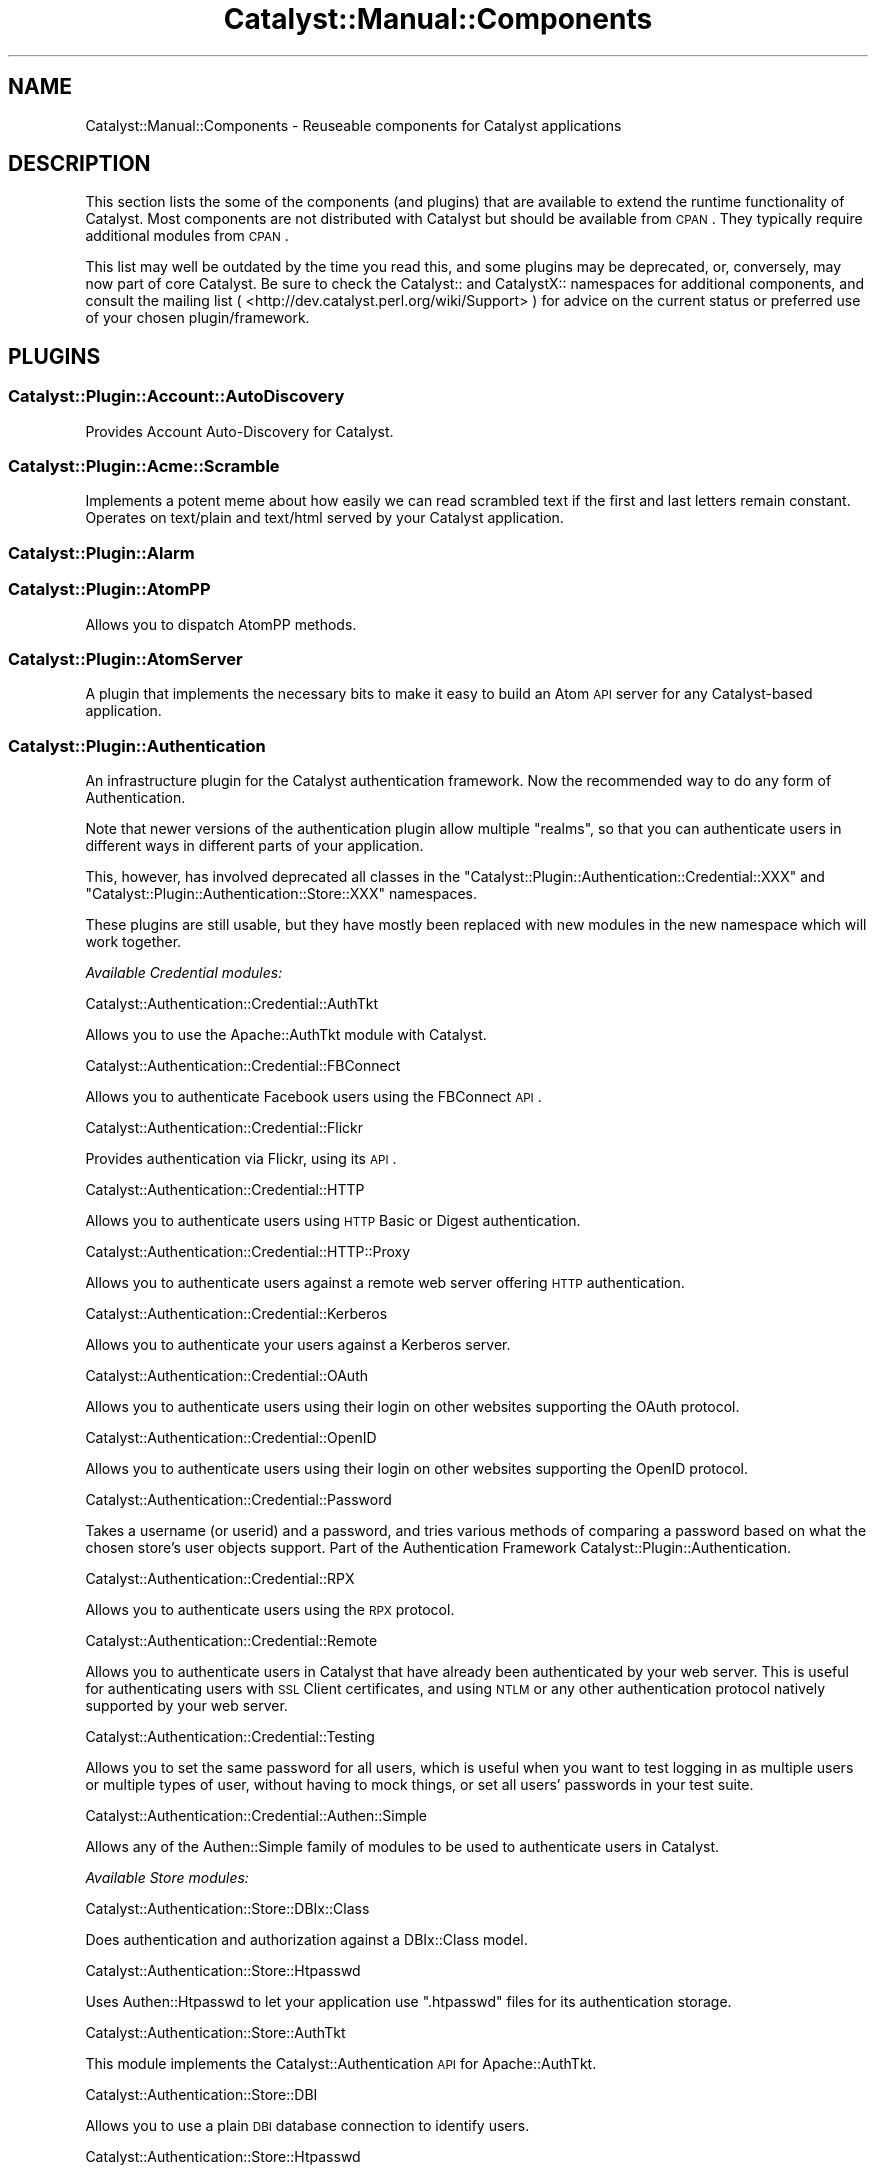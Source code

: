 .\" Automatically generated by Pod::Man 2.23 (Pod::Simple 3.14)
.\"
.\" Standard preamble:
.\" ========================================================================
.de Sp \" Vertical space (when we can't use .PP)
.if t .sp .5v
.if n .sp
..
.de Vb \" Begin verbatim text
.ft CW
.nf
.ne \\$1
..
.de Ve \" End verbatim text
.ft R
.fi
..
.\" Set up some character translations and predefined strings.  \*(-- will
.\" give an unbreakable dash, \*(PI will give pi, \*(L" will give a left
.\" double quote, and \*(R" will give a right double quote.  \*(C+ will
.\" give a nicer C++.  Capital omega is used to do unbreakable dashes and
.\" therefore won't be available.  \*(C` and \*(C' expand to `' in nroff,
.\" nothing in troff, for use with C<>.
.tr \(*W-
.ds C+ C\v'-.1v'\h'-1p'\s-2+\h'-1p'+\s0\v'.1v'\h'-1p'
.ie n \{\
.    ds -- \(*W-
.    ds PI pi
.    if (\n(.H=4u)&(1m=24u) .ds -- \(*W\h'-12u'\(*W\h'-12u'-\" diablo 10 pitch
.    if (\n(.H=4u)&(1m=20u) .ds -- \(*W\h'-12u'\(*W\h'-8u'-\"  diablo 12 pitch
.    ds L" ""
.    ds R" ""
.    ds C` ""
.    ds C' ""
'br\}
.el\{\
.    ds -- \|\(em\|
.    ds PI \(*p
.    ds L" ``
.    ds R" ''
'br\}
.\"
.\" Escape single quotes in literal strings from groff's Unicode transform.
.ie \n(.g .ds Aq \(aq
.el       .ds Aq '
.\"
.\" If the F register is turned on, we'll generate index entries on stderr for
.\" titles (.TH), headers (.SH), subsections (.SS), items (.Ip), and index
.\" entries marked with X<> in POD.  Of course, you'll have to process the
.\" output yourself in some meaningful fashion.
.ie \nF \{\
.    de IX
.    tm Index:\\$1\t\\n%\t"\\$2"
..
.    nr % 0
.    rr F
.\}
.el \{\
.    de IX
..
.\}
.\"
.\" Accent mark definitions (@(#)ms.acc 1.5 88/02/08 SMI; from UCB 4.2).
.\" Fear.  Run.  Save yourself.  No user-serviceable parts.
.    \" fudge factors for nroff and troff
.if n \{\
.    ds #H 0
.    ds #V .8m
.    ds #F .3m
.    ds #[ \f1
.    ds #] \fP
.\}
.if t \{\
.    ds #H ((1u-(\\\\n(.fu%2u))*.13m)
.    ds #V .6m
.    ds #F 0
.    ds #[ \&
.    ds #] \&
.\}
.    \" simple accents for nroff and troff
.if n \{\
.    ds ' \&
.    ds ` \&
.    ds ^ \&
.    ds , \&
.    ds ~ ~
.    ds /
.\}
.if t \{\
.    ds ' \\k:\h'-(\\n(.wu*8/10-\*(#H)'\'\h"|\\n:u"
.    ds ` \\k:\h'-(\\n(.wu*8/10-\*(#H)'\`\h'|\\n:u'
.    ds ^ \\k:\h'-(\\n(.wu*10/11-\*(#H)'^\h'|\\n:u'
.    ds , \\k:\h'-(\\n(.wu*8/10)',\h'|\\n:u'
.    ds ~ \\k:\h'-(\\n(.wu-\*(#H-.1m)'~\h'|\\n:u'
.    ds / \\k:\h'-(\\n(.wu*8/10-\*(#H)'\z\(sl\h'|\\n:u'
.\}
.    \" troff and (daisy-wheel) nroff accents
.ds : \\k:\h'-(\\n(.wu*8/10-\*(#H+.1m+\*(#F)'\v'-\*(#V'\z.\h'.2m+\*(#F'.\h'|\\n:u'\v'\*(#V'
.ds 8 \h'\*(#H'\(*b\h'-\*(#H'
.ds o \\k:\h'-(\\n(.wu+\w'\(de'u-\*(#H)/2u'\v'-.3n'\*(#[\z\(de\v'.3n'\h'|\\n:u'\*(#]
.ds d- \h'\*(#H'\(pd\h'-\w'~'u'\v'-.25m'\f2\(hy\fP\v'.25m'\h'-\*(#H'
.ds D- D\\k:\h'-\w'D'u'\v'-.11m'\z\(hy\v'.11m'\h'|\\n:u'
.ds th \*(#[\v'.3m'\s+1I\s-1\v'-.3m'\h'-(\w'I'u*2/3)'\s-1o\s+1\*(#]
.ds Th \*(#[\s+2I\s-2\h'-\w'I'u*3/5'\v'-.3m'o\v'.3m'\*(#]
.ds ae a\h'-(\w'a'u*4/10)'e
.ds Ae A\h'-(\w'A'u*4/10)'E
.    \" corrections for vroff
.if v .ds ~ \\k:\h'-(\\n(.wu*9/10-\*(#H)'\s-2\u~\d\s+2\h'|\\n:u'
.if v .ds ^ \\k:\h'-(\\n(.wu*10/11-\*(#H)'\v'-.4m'^\v'.4m'\h'|\\n:u'
.    \" for low resolution devices (crt and lpr)
.if \n(.H>23 .if \n(.V>19 \
\{\
.    ds : e
.    ds 8 ss
.    ds o a
.    ds d- d\h'-1'\(ga
.    ds D- D\h'-1'\(hy
.    ds th \o'bp'
.    ds Th \o'LP'
.    ds ae ae
.    ds Ae AE
.\}
.rm #[ #] #H #V #F C
.\" ========================================================================
.\"
.IX Title "Catalyst::Manual::Components 3"
.TH Catalyst::Manual::Components 3 "2011-08-29" "perl v5.12.4" "User Contributed Perl Documentation"
.\" For nroff, turn off justification.  Always turn off hyphenation; it makes
.\" way too many mistakes in technical documents.
.if n .ad l
.nh
.SH "NAME"
Catalyst::Manual::Components \- Reuseable components for Catalyst applications
.SH "DESCRIPTION"
.IX Header "DESCRIPTION"
This section lists the some of the components (and plugins) that are
available to extend the runtime functionality of Catalyst. Most components
are not distributed with Catalyst but should be available from \s-1CPAN\s0.
They typically require additional modules from \s-1CPAN\s0.
.PP
This list may well be outdated by the time you read this, and some
plugins may be deprecated, or, conversely, may now part of core
Catalyst. Be sure to check the Catalyst:: and CatalystX:: namespaces
for additional components, and consult the mailing list (
<http://dev.catalyst.perl.org/wiki/Support> ) for advice on the current
status or preferred use of your chosen plugin/framework.
.SH "PLUGINS"
.IX Header "PLUGINS"
.SS "Catalyst::Plugin::Account::AutoDiscovery"
.IX Subsection "Catalyst::Plugin::Account::AutoDiscovery"
Provides Account Auto-Discovery for Catalyst.
.SS "Catalyst::Plugin::Acme::Scramble"
.IX Subsection "Catalyst::Plugin::Acme::Scramble"
Implements a potent meme about how easily we can read scrambled text if
the first and last letters remain constant. Operates on text/plain and
text/html served by your Catalyst application.
.SS "Catalyst::Plugin::Alarm"
.IX Subsection "Catalyst::Plugin::Alarm"
.SS "Catalyst::Plugin::AtomPP"
.IX Subsection "Catalyst::Plugin::AtomPP"
Allows you to dispatch AtomPP methods.
.SS "Catalyst::Plugin::AtomServer"
.IX Subsection "Catalyst::Plugin::AtomServer"
A plugin that implements the necessary bits to make it easy to build an
Atom \s-1API\s0 server for any Catalyst-based application.
.SS "Catalyst::Plugin::Authentication"
.IX Subsection "Catalyst::Plugin::Authentication"
An infrastructure plugin for the Catalyst authentication framework. Now the
recommended way to do any form of Authentication.
.PP
Note that newer versions of the authentication plugin allow multiple
\&\f(CW\*(C`realms\*(C'\fR, so that you can authenticate users in different ways in different
parts of your application.
.PP
This, however, has involved deprecated all classes in the
\&\f(CW\*(C`Catalyst::Plugin::Authentication::Credential::XXX\*(C'\fR and
\&\f(CW\*(C`Catalyst::Plugin::Authentication::Store::XXX\*(C'\fR namespaces.
.PP
These plugins are still usable, but they have mostly been replaced with
new modules in the new namespace which will work together.
.PP
\fIAvailable Credential modules:\fR
.IX Subsection "Available Credential modules:"
.PP
Catalyst::Authentication::Credential::AuthTkt
.IX Subsection "Catalyst::Authentication::Credential::AuthTkt"
.PP
Allows you to use the Apache::AuthTkt module with Catalyst.
.PP
Catalyst::Authentication::Credential::FBConnect
.IX Subsection "Catalyst::Authentication::Credential::FBConnect"
.PP
Allows you to authenticate Facebook users using the FBConnect \s-1API\s0.
.PP
Catalyst::Authentication::Credential::Flickr
.IX Subsection "Catalyst::Authentication::Credential::Flickr"
.PP
Provides authentication via Flickr, using its \s-1API\s0.
.PP
Catalyst::Authentication::Credential::HTTP
.IX Subsection "Catalyst::Authentication::Credential::HTTP"
.PP
Allows you to authenticate users using \s-1HTTP\s0 Basic or Digest authentication.
.PP
Catalyst::Authentication::Credential::HTTP::Proxy
.IX Subsection "Catalyst::Authentication::Credential::HTTP::Proxy"
.PP
Allows you to authenticate users against a remote web server
offering \s-1HTTP\s0 authentication.
.PP
Catalyst::Authentication::Credential::Kerberos
.IX Subsection "Catalyst::Authentication::Credential::Kerberos"
.PP
Allows you to authenticate your users against a Kerberos server.
.PP
Catalyst::Authentication::Credential::OAuth
.IX Subsection "Catalyst::Authentication::Credential::OAuth"
.PP
Allows you to authenticate users using their login on other websites
supporting the OAuth protocol.
.PP
Catalyst::Authentication::Credential::OpenID
.IX Subsection "Catalyst::Authentication::Credential::OpenID"
.PP
Allows you to authenticate users using their login on other websites
supporting the OpenID protocol.
.PP
Catalyst::Authentication::Credential::Password
.IX Subsection "Catalyst::Authentication::Credential::Password"
.PP
Takes a username (or userid) and a password, and tries various methods of
comparing a password based on what the chosen store's user objects support.
Part of the Authentication Framework Catalyst::Plugin::Authentication.
.PP
Catalyst::Authentication::Credential::RPX
.IX Subsection "Catalyst::Authentication::Credential::RPX"
.PP
Allows you to authenticate users using the \s-1RPX\s0 protocol.
.PP
Catalyst::Authentication::Credential::Remote
.IX Subsection "Catalyst::Authentication::Credential::Remote"
.PP
Allows you to authenticate users in Catalyst that have already been
authenticated by your web server. This is useful for authenticating
users with \s-1SSL\s0 Client certificates, and using \s-1NTLM\s0 or any other
authentication protocol natively supported by your web server.
.PP
Catalyst::Authentication::Credential::Testing
.IX Subsection "Catalyst::Authentication::Credential::Testing"
.PP
Allows you to set the same password for all users, which is useful when
you want to test logging in as multiple users or multiple types of user,
without having to mock things, or set all users' passwords in your test
suite.
.PP
Catalyst::Authentication::Credential::Authen::Simple
.IX Subsection "Catalyst::Authentication::Credential::Authen::Simple"
.PP
Allows any of the Authen::Simple family of modules to be used
to authenticate users in Catalyst.
.PP
\fIAvailable Store modules:\fR
.IX Subsection "Available Store modules:"
.PP
Catalyst::Authentication::Store::DBIx::Class
.IX Subsection "Catalyst::Authentication::Store::DBIx::Class"
.PP
Does authentication and authorization against a DBIx::Class model.
.PP
Catalyst::Authentication::Store::Htpasswd
.IX Subsection "Catalyst::Authentication::Store::Htpasswd"
.PP
Uses Authen::Htpasswd to let your application use \f(CW\*(C`.htpasswd\*(C'\fR files
for its authentication storage.
.PP
Catalyst::Authentication::Store::AuthTkt
.IX Subsection "Catalyst::Authentication::Store::AuthTkt"
.PP
This module implements the Catalyst::Authentication \s-1API\s0 for Apache::AuthTkt.
.PP
Catalyst::Authentication::Store::DBI
.IX Subsection "Catalyst::Authentication::Store::DBI"
.PP
Allows you to use a plain \s-1DBI\s0 database connection to identify users.
.PP
Catalyst::Authentication::Store::Htpasswd
.IX Subsection "Catalyst::Authentication::Store::Htpasswd"
.PP
Allows you to use an Apache htpasswd type file to authenticate users.
.PP
Catalyst::Authentication::Store::KiokuDB
.IX Subsection "Catalyst::Authentication::Store::KiokuDB"
.PP
Authenticate users stored as objects in the KiokuDB object graph
storage engine system.
.PP
Catalyst::Authentication::Store::LDAP
.IX Subsection "Catalyst::Authentication::Store::LDAP"
.PP
Authenticates users using an \s-1LDAP\s0 server.
.PP
Catalyst::Authentication::Store::Minimal
.IX Subsection "Catalyst::Authentication::Store::Minimal"
.PP
Lets you create a very quick and dirty user database in your application's
config hash. Great for getting up and running quickly.
.PP
Catalyst::Authentication::Store::Null
.IX Subsection "Catalyst::Authentication::Store::Null"
.PP
The Null store is a transparent store where any supplied user data is
accepted.  This is mainly useful for remotely authenticating credentials
(e.g. OpenID) which may not be tied to any local storage.
.PP
Catalyst::Authentication::Store::RDBO
.IX Subsection "Catalyst::Authentication::Store::RDBO"
.PP
Allows access to authentication information stored in a database via a Rose::DB::Object class.
.PP
Catalyst::Authentication::Store::Tangram
.IX Subsection "Catalyst::Authentication::Store::Tangram"
.PP
Allows access to authentication information stored in a database via a
Tangram class.
.PP
Catalyst::Authentication::Store::DBIx::Class
.IX Subsection "Catalyst::Authentication::Store::DBIx::Class"
.PP
Allows access to authentication information stored in a database via a
DBIx::Class class.
.PP
Catalyst::Authentication::Store::Jifty::DBI
.IX Subsection "Catalyst::Authentication::Store::Jifty::DBI"
.PP
Allows access to authentication information stored in a database via a Jifty::DBI class.
.PP
Catalyst::Authentication::User::Hash
.IX Subsection "Catalyst::Authentication::User::Hash"
.PP
An easy authentication user object based on hashes.
See Catalyst::Authentication::Store::Minimal for more info.
.SS "Catalyst::Plugin::Authorization::ACL"
.IX Subsection "Catalyst::Plugin::Authorization::ACL"
This module provides Access Control List style path protection, with arbitrary
rules for Catalyst applications. It operates only on the Catalyst private
namespace, at least at the moment.
.SS "Catalyst::Plugin::Authorization::Roles"
.IX Subsection "Catalyst::Plugin::Authorization::Roles"
Catalyst::Plugin::Authorization::Roles provides role-based
authorization for Catalyst based on Catalyst::Plugin::Authentication.
.SS "Catalyst::Plugin::AutoSession"
.IX Subsection "Catalyst::Plugin::AutoSession"
Catalyst::Plugin::AutoSession enables specified request parameters
to generate session variables.
.SS "Catalyst::Plugin::Browser"
.IX Subsection "Catalyst::Plugin::Browser"
Extends Catalyst::Request by adding the capability of browser
detection.  It returns an instance of HTTP::BrowserDetect, which lets
you get information from the client's user agent.
.SS "Catalyst::Plugin::Cache"
.IX Subsection "Catalyst::Plugin::Cache"
Provides a cache method enabling easy access to a shared cache implementing
the \f(CW\*(C`Cache::\*(C'\fR \s-1APO\s0, such as:
.IP "FastMmap" 4
.IX Item "FastMmap"
.PD 0
.IP "FileCache" 4
.IX Item "FileCache"
.IP "BerkeleyDB" 4
.IX Item "BerkeleyDB"
.IP "Memcached" 4
.IX Item "Memcached"
.IP "\s-1CHI\s0" 4
.IX Item "CHI"
.PD
.SS "Catalyst::Plugin::CGI::Untaint"
.IX Subsection "Catalyst::Plugin::CGI::Untaint"
Provides specific charset handlers for the Japanese charsets.
.SS "Catalyst::Plugin::Charsets::Japanese"
.IX Subsection "Catalyst::Plugin::Charsets::Japanese"
.SS "Catalyst::Plugin::Compress::Bzip2"
.IX Subsection "Catalyst::Plugin::Compress::Bzip2"
.SS "Catalyst::Plugin::Compress::Deflate"
.IX Subsection "Catalyst::Plugin::Compress::Deflate"
.SS "Catalyst::Plugin::Compress::Gzip"
.IX Subsection "Catalyst::Plugin::Compress::Gzip"
.SS "Catalyst::Plugin::Compress::Zlib"
.IX Subsection "Catalyst::Plugin::Compress::Zlib"
.SS "Catalyst::Plugin::ConfigLoader"
.IX Subsection "Catalyst::Plugin::ConfigLoader"
Provides a standard method for loading config files. Support
exists for various formats. See
Catalyst::Plugin::ConfigLoader::General
Catalyst::Plugin::ConfigLoader::INI,
Catalyst::Plugin::ConfigLoader::JSON,
Catalyst::Plugin::ConfigLoader::Perl,
Catalyst::Plugin::ConfigLoader::XML, and
Catalyst::Plugin::ConfigLoader::YAML
.SS "Catalyst::Plugin::ConfigurablePathTo"
.IX Subsection "Catalyst::Plugin::ConfigurablePathTo"
.SS "Catalyst::Plugin::Devel::InPageLogs"
.IX Subsection "Catalyst::Plugin::Devel::InPageLogs"
.SS "Catalyst::Plugin::Devel::InPageLogs::Log"
.IX Subsection "Catalyst::Plugin::Devel::InPageLogs::Log"
.SS "Catalyst::Plugin::Dojo"
.IX Subsection "Catalyst::Plugin::Dojo"
.SS "Catalyst::Plugin::Dumper"
.IX Subsection "Catalyst::Plugin::Dumper"
.SS "Catalyst::Plugin::Email"
.IX Subsection "Catalyst::Plugin::Email"
Sends email with Email::Send and Email::MIME::Creator.
.SS "Catalyst::Plugin::Email::Japanese"
.IX Subsection "Catalyst::Plugin::Email::Japanese"
.SS "Catalyst::Plugin::Email::Page"
.IX Subsection "Catalyst::Plugin::Email::Page"
.SS "Catalyst::Plugin::EmailValid"
.IX Subsection "Catalyst::Plugin::EmailValid"
.SS "Catalyst::Plugin::FillInForm"
.IX Subsection "Catalyst::Plugin::FillInForm"
A plugin based on \f(CW\*(C`HTML::FillInForm\*(C'\fR, which describes itself as a module
to automatically insert data from a previous \s-1HTML\s0 form into the \s-1HTML\s0 input,
textarea, radio buttons, checkboxes, and select tags.  \f(CW\*(C`HTML::FillInForm\*(C'\fR
is a subclass of \f(CW\*(C`HTML::Parser\*(C'\fR and uses it to parse the \s-1HTML\s0 and insert
the values into the form tags.
.SS "Catalyst::Plugin::Flavour"
.IX Subsection "Catalyst::Plugin::Flavour"
.SS "Catalyst::Plugin::Geography"
.IX Subsection "Catalyst::Plugin::Geography"
Allows you to retrieve various kinds of geographical information. You can
retrieve the country or code from the current user, from a given \s-1IP\s0
address, or from a given hostname.
.SS "Catalyst::Plugin::Geography::Implementation"
.IX Subsection "Catalyst::Plugin::Geography::Implementation"
.SS "Catalyst::Plugin::HashedCookies"
.IX Subsection "Catalyst::Plugin::HashedCookies"
.SS "Catalyst::Plugin::HTML::Scrubber"
.IX Subsection "Catalyst::Plugin::HTML::Scrubber"
.SS "Catalyst::Plugin::I18N"
.IX Subsection "Catalyst::Plugin::I18N"
An internationalization plugin for Catalyst. Supports \f(CW\*(C`mo\*(C'\fR/\f(CW\*(C`po\*(C'\fR files
and Maketext classes under your application's I18N namespace.
.SS "Catalyst::Plugin::JSONRPC"
.IX Subsection "Catalyst::Plugin::JSONRPC"
.SS "Catalyst::Plugin::Message"
.IX Subsection "Catalyst::Plugin::Message"
.SS "Catalyst::Plugin::MobileAgent"
.IX Subsection "Catalyst::Plugin::MobileAgent"
.SS "Catalyst::Plugin::Observe"
.IX Subsection "Catalyst::Plugin::Observe"
Provides the ability to register AOP-like callbacks to specific Engine
events. Subclasses Class::Publisher.
.SS "Catalyst::Plugin::OrderedParams"
.IX Subsection "Catalyst::Plugin::OrderedParams"
Adjusts the way that parameters operate, causing them to appear in the same
order they were submitted by the browser. This can be useful for creating
things such as email forms.
.SS "Catalyst::Plugin::PageCache"
.IX Subsection "Catalyst::Plugin::PageCache"
Helps improve the performance of slow or frequently accessed pages by
caching the entire output of your page. Subsequent requests to the page
will receive the page very quickly from cache.
.SS "Catalyst::Plugin::Params::Nested"
.IX Subsection "Catalyst::Plugin::Params::Nested"
.SS "Catalyst::Plugin::Params::Nested::Expander"
.IX Subsection "Catalyst::Plugin::Params::Nested::Expander"
.SS "Catalyst::Plugin::Pluggable"
.IX Subsection "Catalyst::Plugin::Pluggable"
A plugin for pluggable Catalyst applications.
.SS "Catalyst::Plugin::Prototype"
.IX Subsection "Catalyst::Plugin::Prototype"
A plugin for the Prototype JavaScript library. This plugin allows you to
easily implement \s-1AJAX\s0 functionality without actually knowing Javascript.
.SS "Catalyst::Plugin::Redirect"
.IX Subsection "Catalyst::Plugin::Redirect"
Allows for easy redirecting with the Catalyst app.
.SS "Catalyst::Plugin::RequestToken"
.IX Subsection "Catalyst::Plugin::RequestToken"
.SS "Catalyst::Plugin::RequireSSL"
.IX Subsection "Catalyst::Plugin::RequireSSL"
Use this if you would like to force visitors to access certain pages using
only \s-1SSL\s0 mode. An attempt to access the page in non-SSL mode will receive a
redirect into \s-1SSL\s0 mode. Useful for login pages, shopping carts, user
registration forms, and other sensitive data.
.SS "Catalyst::Plugin::Scheduler"
.IX Subsection "Catalyst::Plugin::Scheduler"
.SS "Catalyst::Plugin::Session"
.IX Subsection "Catalyst::Plugin::Session"
The Catalyst::Plugin::Session series of modules provide an easy way to
include session handling in an application. You can choose from several
different backend storage methods and combine that with your choice of
client-side storage methods.
.SS "Catalyst::Plugin::Session::PerUser"
.IX Subsection "Catalyst::Plugin::Session::PerUser"
.SS "Catalyst::Plugin::Session::State"
.IX Subsection "Catalyst::Plugin::Session::State"
.SS "Catalyst::Plugin::Session::State::Cookie"
.IX Subsection "Catalyst::Plugin::Session::State::Cookie"
.SS "Catalyst::Plugin::Session::State::URI"
.IX Subsection "Catalyst::Plugin::Session::State::URI"
.SS "Catalyst::Plugin::Session::Store"
.IX Subsection "Catalyst::Plugin::Session::Store"
.SS "Catalyst::Plugin::Session::Store::CDBI"
.IX Subsection "Catalyst::Plugin::Session::Store::CDBI"
.SS "Catalyst::Plugin::Session::Store::DBI"
.IX Subsection "Catalyst::Plugin::Session::Store::DBI"
.SS "Catalyst::Plugin::Session::Store::DBIC"
.IX Subsection "Catalyst::Plugin::Session::Store::DBIC"
.SS "Catalyst::Plugin::Session::Store::Dummy"
.IX Subsection "Catalyst::Plugin::Session::Store::Dummy"
.SS "Catalyst::Plugin::Session::Store::FastMmap"
.IX Subsection "Catalyst::Plugin::Session::Store::FastMmap"
.SS "Catalyst::Plugin::Session::Store::File"
.IX Subsection "Catalyst::Plugin::Session::Store::File"
.SS "Catalyst::Plugin::Session::Store::Memcached"
.IX Subsection "Catalyst::Plugin::Session::Store::Memcached"
.SS "Catalyst::Plugin::Session::Test::Store"
.IX Subsection "Catalyst::Plugin::Session::Test::Store"
.SS "Catalyst::Plugin::Singleton"
.IX Subsection "Catalyst::Plugin::Singleton"
.SS "Catalyst::Plugin::Snippets"
.IX Subsection "Catalyst::Plugin::Snippets"
.SS "Catalyst::Plugin::SRU"
.IX Subsection "Catalyst::Plugin::SRU"
Allows your controller class to dispatch \s-1SRU\s0 actions (\f(CW\*(C`explain\*(C'\fR, \f(CW\*(C`scan\*(C'\fR,
and \f(CW\*(C`searchRetrieve\*(C'\fR) from its own class.
.SS "Catalyst::Plugin::StackTrace"
.IX Subsection "Catalyst::Plugin::StackTrace"
.SS "Catalyst::Plugin::Static"
.IX Subsection "Catalyst::Plugin::Static"
Catalyst::Plugin::Static is a plugin to serve static files from
\&\f(CW\*(C`$c\->config(root => \*(Aqfoo\*(Aq)\*(C'\fR. Intended chiefly for development
purposes.
.SS "Catalyst::Plugin::Static::Simple"
.IX Subsection "Catalyst::Plugin::Static::Simple"
Serves static files in your application without requiring a single line of
code.
.SS "Catalyst::Plugin::SubRequest"
.IX Subsection "Catalyst::Plugin::SubRequest"
A plugin to allow subrequests to actions to be made within Catalyst. Nice
for portal software and such.
.SS "Catalyst::Plugin::SuperForm"
.IX Subsection "Catalyst::Plugin::SuperForm"
An interface to the HTML::SuperForm module, enabling easy \s-1HTML\s0 form
creation.
.SS "Catalyst::Plugin::Unicode::Encoding"
.IX Subsection "Catalyst::Plugin::Unicode::Encoding"
Provides a Unicode-aware Catalyst. On request, it decodes all params from
\&\s-1UTF\-8\s0 octets into a sequence of logical characters. On response, it encodes
the body into \s-1UTF\-8\s0 octets.
.SS "Catalyst::Plugin::Unicode"
.IX Subsection "Catalyst::Plugin::Unicode"
Disrecommended plugin which tries to autodetect the uft8ness of the output
and do the correct thing. This may work in some cases, but if it helps,
you've already painted yourself into a corner \- try to avoid!
.SS "Catalyst::Plugin::Upload::Basename"
.IX Subsection "Catalyst::Plugin::Upload::Basename"
.SS "Catalyst::Plugin::Upload::MD5"
.IX Subsection "Catalyst::Plugin::Upload::MD5"
Computes the \s-1MD5\s0 message digest of uploaded files.
.SS "Catalyst::Plugin::Upload::MIME"
.IX Subsection "Catalyst::Plugin::Upload::MIME"
.SS "Catalyst::Plugin::UploadProgress"
.IX Subsection "Catalyst::Plugin::UploadProgress"
.SS "Catalyst::Plugin::XMLRPC"
.IX Subsection "Catalyst::Plugin::XMLRPC"
Allows your Controller class to dispatch \s-1XMLRPC\s0 methods from its own class.
.SH "CONTROLLERS"
.IX Header "CONTROLLERS"
.SS "Catalyst::Controller::HTML::FormFu"
.IX Subsection "Catalyst::Controller::HTML::FormFu"
Catalyst integration for <HTML::FormFu>.
.SH "MODELS"
.IX Header "MODELS"
.SS "Catalyst::Model::CDBI"
.IX Subsection "Catalyst::Model::CDBI"
The \f(CW\*(C`Class::DBI\*(C'\fR (\s-1CDBI\s0) model class.  It is built on top of
\&\f(CW\*(C`Class::DBI::Loader\*(C'\fR, which automates the definition of \f(CW\*(C`Class::DBI\*(C'\fR
sub-classes by scanning the underlying table schemas, setting up columns
and primary keys.
.SS "Catalyst::Model::CDBI::Plain"
.IX Subsection "Catalyst::Model::CDBI::Plain"
A neutral interface to the \f(CW\*(C`Class::DBI\*(C'\fR module which does not attempt
to automate table setup. It allows the user to manually set up
\&\f(CW\*(C`Class::DBI\*(C'\fR classes, either by doing so within the Catalyst model
classes themselves, or by inheriting from existing \f(CW\*(C`Class::DBI\*(C'\fR
classes.
.SS "Catalyst::Model::DBIC::Schema"
.IX Subsection "Catalyst::Model::DBIC::Schema"
A DBIx::Class model class that can use either an explicit
DBIx::Class::Schema or one automatically loaded from your database
via DBIx::Class::Schema::Loader.
.SS "Catalyst::Model::EVDB"
.IX Subsection "Catalyst::Model::EVDB"
.SS "Catalyst::Model::File"
.IX Subsection "Catalyst::Model::File"
.SS "Catalyst::Model::Gedcom"
.IX Subsection "Catalyst::Model::Gedcom"
.SS "Catalyst::Model::LDAP"
.IX Subsection "Catalyst::Model::LDAP"
.SS "Catalyst::Model::NetBlogger"
.IX Subsection "Catalyst::Model::NetBlogger"
.SS "Catalyst::Model::Plucene"
.IX Subsection "Catalyst::Model::Plucene"
A model class for the Plucene search engine.
.SS "Catalyst::Model::Proxy"
.IX Subsection "Catalyst::Model::Proxy"
.SS "Catalyst::Model::SVN"
.IX Subsection "Catalyst::Model::SVN"
.SS "Catalyst::Model::Xapian"
.IX Subsection "Catalyst::Model::Xapian"
A model class for the Xapian search engine.
.SH "VIEWS"
.IX Header "VIEWS"
.SS "Catalyst::View::Atom::XML"
.IX Subsection "Catalyst::View::Atom::XML"
.SS "Catalyst::View::Chart::Strip"
.IX Subsection "Catalyst::View::Chart::Strip"
.SS "Catalyst::View::CSS::Squish"
.IX Subsection "Catalyst::View::CSS::Squish"
.SS "Catalyst::View::Embperl"
.IX Subsection "Catalyst::View::Embperl"
.SS "Catalyst::View::GD::Barcode"
.IX Subsection "Catalyst::View::GD::Barcode"
.SS "Catalyst::View::GraphViz"
.IX Subsection "Catalyst::View::GraphViz"
.SS "Catalyst::View::HTML::Template"
.IX Subsection "Catalyst::View::HTML::Template"
A view component for rendering pages with HTML::Template.
.SS "Catalyst::View::Jemplate"
.IX Subsection "Catalyst::View::Jemplate"
.SS "Catalyst::View::JSON"
.IX Subsection "Catalyst::View::JSON"
.SS "Catalyst::View::Mason"
.IX Subsection "Catalyst::View::Mason"
A view component for rendering pages with HTML::Mason.
.SS "Catalyst::View::MicroMason"
.IX Subsection "Catalyst::View::MicroMason"
.SS "Catalyst::View::PHP"
.IX Subsection "Catalyst::View::PHP"
.SS "Catalyst::View::PSP"
.IX Subsection "Catalyst::View::PSP"
A view component for rendering pages using \s-1PSP\s0, a Perl extension
implementing a JSP-like templating system. See Text::PSP.
.SS "Catalyst::View::Petal"
.IX Subsection "Catalyst::View::Petal"
A view component for rendering pages using Petal, the Perl Template
Attribute Language, an XML-based templating system. See Petal.
.SS "Catalyst::View::TT"
.IX Subsection "Catalyst::View::TT"
A view component for rendering pages with Template Toolkit. See
Template::Manual.
.SS "Catalyst::View::XSLT"
.IX Subsection "Catalyst::View::XSLT"
.SS "Catalyst::View::vCard"
.IX Subsection "Catalyst::View::vCard"
.SH "Actions"
.IX Header "Actions"
.SS "Catalyst::Action::RenderView"
.IX Subsection "Catalyst::Action::RenderView"
Creates a sane, standard end method for your application.
.SH "OBSOLETE MODULES"
.IX Header "OBSOLETE MODULES"
.SS "Catalyst::Controller::BindLex"
.IX Subsection "Catalyst::Controller::BindLex"
Lets you mark lexical variables with a \f(CW\*(C`Stashed\*(C'\fR attribute, automatically
passing them to the stash. Discouraged by the author.
.SS "Catalyst::Model::DBIC"
.IX Subsection "Catalyst::Model::DBIC"
Replaced by Catalyst::Model::DBIC::Schema.
.SS "Catalyst::Plugin::Authentication::Basic::Remote"
.IX Subsection "Catalyst::Plugin::Authentication::Basic::Remote"
Replaced by Catalyst::Plugin::Authentication::Credential::HTTP.
.SS "Catalyst::Plugin::Authentication::CDBI"
.IX Subsection "Catalyst::Plugin::Authentication::CDBI"
Replaced by Catalyst::Plugin::Authentication::Store::DBIC.
.SS "Catalyst::Plugin::Authentication::CDBI::Basic"
.IX Subsection "Catalyst::Plugin::Authentication::CDBI::Basic"
Replaced by Catalyst::Plugin::Authentication::Credential::HTTP.
.SS "Catalyst::Plugin::Authentication::LDAP"
.IX Subsection "Catalyst::Plugin::Authentication::LDAP"
Replaced by Catalyst::Plugin::Authentication::Store::LDAP.
.SS "Catalyst::Plugin::Authentication::Simple"
.IX Subsection "Catalyst::Plugin::Authentication::Simple"
Replaced by Catalyst::Plugin::Authentication.
.SS "Catalyst::Plugin::Authorization::CDBI::GroupToken"
.IX Subsection "Catalyst::Plugin::Authorization::CDBI::GroupToken"
.SS "Catalyst::Plugin::CDBI::Transaction"
.IX Subsection "Catalyst::Plugin::CDBI::Transaction"
.SS "Catalyst::Plugin::Config::*"
.IX Subsection "Catalyst::Plugin::Config::*"
The Catalyst::Plugin::Config::JSON and
Catalyst::Plugin::Config::YAML modules have been replaced by their
corresponding Catalyst::Plugin::ConfigLoader modules.
.SS "Catalyst::Plugin::DefaultEnd"
.IX Subsection "Catalyst::Plugin::DefaultEnd"
Replaced by Catalyst::Action::RenderView
.SS "Catalyst::Plugin::SanitizeUrl"
.IX Subsection "Catalyst::Plugin::SanitizeUrl"
.SS "Catalyst::Plugin::SanitizeUrl::PrepAction"
.IX Subsection "Catalyst::Plugin::SanitizeUrl::PrepAction"
.SS "Catalyst::Plugin::Session::*"
.IX Subsection "Catalyst::Plugin::Session::*"
The Catalyst::Plugin::Session::CGISession,
Catalyst::Plugin::Session::FastMmap,
Catalyst::Plugin::Session::Flex, and
Catalyst::Plugin::Session::Manager
modules have been replaced by the <Catalyst::Plugin::Session> framework.
.SH "AUTHORS"
.IX Header "AUTHORS"
Catalyst Contributors, see Catalyst.pm
.SH "COPYRIGHT"
.IX Header "COPYRIGHT"
This library is free software. You can redistribute it and/or modify it under
the same terms as Perl itself.
